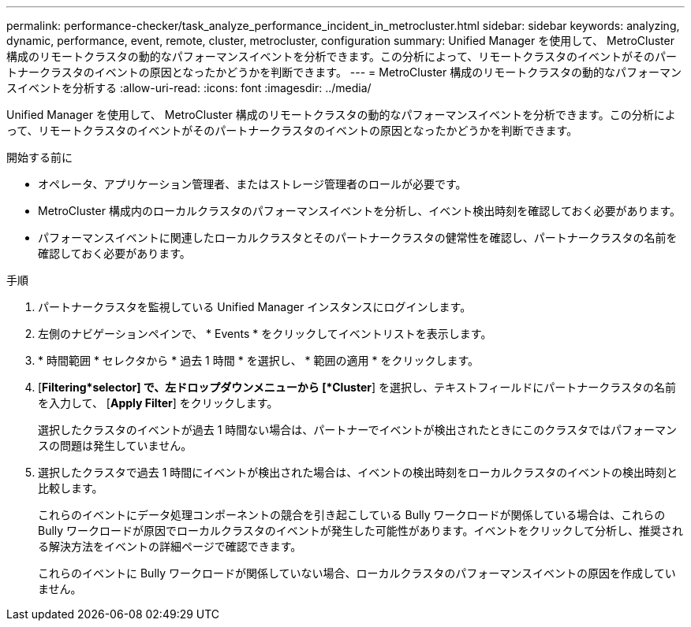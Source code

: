 ---
permalink: performance-checker/task_analyze_performance_incident_in_metrocluster.html 
sidebar: sidebar 
keywords: analyzing, dynamic, performance, event, remote, cluster, metrocluster, configuration 
summary: Unified Manager を使用して、 MetroCluster 構成のリモートクラスタの動的なパフォーマンスイベントを分析できます。この分析によって、リモートクラスタのイベントがそのパートナークラスタのイベントの原因となったかどうかを判断できます。 
---
= MetroCluster 構成のリモートクラスタの動的なパフォーマンスイベントを分析する
:allow-uri-read: 
:icons: font
:imagesdir: ../media/


[role="lead"]
Unified Manager を使用して、 MetroCluster 構成のリモートクラスタの動的なパフォーマンスイベントを分析できます。この分析によって、リモートクラスタのイベントがそのパートナークラスタのイベントの原因となったかどうかを判断できます。

.開始する前に
* オペレータ、アプリケーション管理者、またはストレージ管理者のロールが必要です。
* MetroCluster 構成内のローカルクラスタのパフォーマンスイベントを分析し、イベント検出時刻を確認しておく必要があります。
* パフォーマンスイベントに関連したローカルクラスタとそのパートナークラスタの健常性を確認し、パートナークラスタの名前を確認しておく必要があります。


.手順
. パートナークラスタを監視している Unified Manager インスタンスにログインします。
. 左側のナビゲーションペインで、 * Events * をクリックしてイベントリストを表示します。
. * 時間範囲 * セレクタから * 過去 1 時間 * を選択し、 * 範囲の適用 * をクリックします。
. [*Filtering*selector] で、左ドロップダウンメニューから [*Cluster*] を選択し、テキストフィールドにパートナークラスタの名前を入力して、 [*Apply Filter*] をクリックします。
+
選択したクラスタのイベントが過去 1 時間ない場合は、パートナーでイベントが検出されたときにこのクラスタではパフォーマンスの問題は発生していません。

. 選択したクラスタで過去 1 時間にイベントが検出された場合は、イベントの検出時刻をローカルクラスタのイベントの検出時刻と比較します。
+
これらのイベントにデータ処理コンポーネントの競合を引き起こしている Bully ワークロードが関係している場合は、これらの Bully ワークロードが原因でローカルクラスタのイベントが発生した可能性があります。イベントをクリックして分析し、推奨される解決方法をイベントの詳細ページで確認できます。

+
これらのイベントに Bully ワークロードが関係していない場合、ローカルクラスタのパフォーマンスイベントの原因を作成していません。


